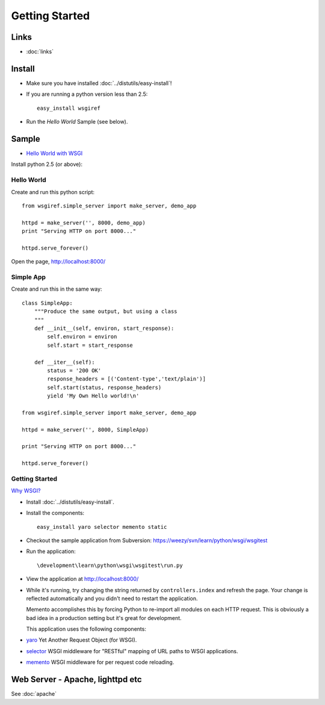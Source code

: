 Getting Started
***************

Links
=====

- :doc:`links`

Install
=======

- Make sure you have installed :doc:`../distutils/easy-install`!
- If you are running a python version less than 2.5:

  ::

    easy_install wsgiref

- Run the *Hello World* Sample (see below).

Sample
======

- `Hello World with WSGI`_

Install python 2.5 (or above):

Hello World
-----------

Create and run this python script:

::

  from wsgiref.simple_server import make_server, demo_app

  httpd = make_server('', 8000, demo_app)
  print "Serving HTTP on port 8000..."

  httpd.serve_forever()

Open the page, http://localhost:8000/

Simple App
----------

Create and run this in the same way:

::

  class SimpleApp:
      """Produce the same output, but using a class
      """
      def __init__(self, environ, start_response):
          self.environ = environ
          self.start = start_response

      def __iter__(self):
          status = '200 OK'
          response_headers = [('Content-type','text/plain')]
          self.start(status, response_headers)
          yield 'My Own Hello world!\n'

  from wsgiref.simple_server import make_server, demo_app

  httpd = make_server('', 8000, SimpleApp)

  print "Serving HTTP on port 8000..."

  httpd.serve_forever()

Getting Started
---------------

`Why WSGI?`_

- Install :doc:`../distutils/easy-install`.
- Install the components:

  ::

    easy_install yaro selector memento static

- Checkout the sample application from Subversion:
  https://weezy/svn/learn/python/wsgi/wsgitest
- Run the application:

  ::

    \development\learn\python\wsgi\wsgitest\run.py

- View the application at http://localhost:8000/
- While it's running, try changing the string returned by ``controllers.index``
  and refresh the page.  Your change is reflected automatically and you didn't need
  to restart the application.

  Memento accomplishes this by forcing Python to re-import all modules on each HTTP
  request.  This is obviously a bad idea in a production setting but it's great for
  development.

  This application uses the following components:

- yaro_
  Yet Another Request Object (for WSGI).
- selector_
  WSGI middleware for "RESTful" mapping of URL paths to WSGI applications.
- memento_
  WSGI middleware for per request code reloading.

Web Server - Apache, lighttpd etc
=================================

See :doc:`apache`


.. _`Hello World with WSGI`: http://www.rufuspollock.org/archives/120
.. _`Why WSGI?`: http://brodierao.com/journal/why-wsgi/
.. _memento: http://lukearno.com/projects/memento/
.. _selector: http://lukearno.com/projects/selector/
.. _yaro: http://lukearno.com/projects/yaro/

